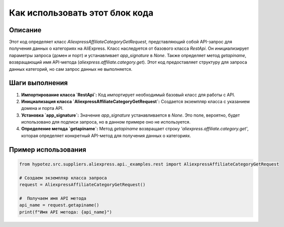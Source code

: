 Как использовать этот блок кода
=========================================================================================

Описание
-------------------------
Этот код определяет класс `AliexpressAffiliateCategoryGetRequest`, представляющий собой API-запрос для получения данных о категориях на AliExpress. Класс наследуется от базового класса `RestApi`. Он инициализирует параметры запроса (домен и порт) и устанавливает `app_signature` в `None`.  Также определяет метод `getapiname`, возвращающий имя API-метода (`aliexpress.affiliate.category.get`).  Этот код предоставляет структуру для запроса данных категорий, но сам запрос данных не выполняется.

Шаги выполнения
-------------------------
1. **Импортирование класса `RestApi`:**  Код импортирует необходимый базовый класс для работы с API.
2. **Инициализация класса `AliexpressAffiliateCategoryGetRequest`:** Создается экземпляр класса с указанием домена и порта API.
3. **Установка `app_signature`:**  Значение `app_signature` устанавливается в `None`.  Это поле, вероятно, будет использовано для подписи запроса, но в данном примере оно не используется.
4. **Определение метода `getapiname`:** Метод `getapiname` возвращает строку `'aliexpress.affiliate.category.get'`, которая определяет конкретный API-метод для получения данных о категориях.

Пример использования
-------------------------
.. code-block:: python

    from hypotez.src.suppliers.aliexpress.api._examples.rest import AliexpressAffiliateCategoryGetRequest

    # Создаем экземпляр класса запроса
    request = AliexpressAffiliateCategoryGetRequest()

    #  Получаем имя API метода
    api_name = request.getapiname()
    print(f"Имя API метода: {api_name}")